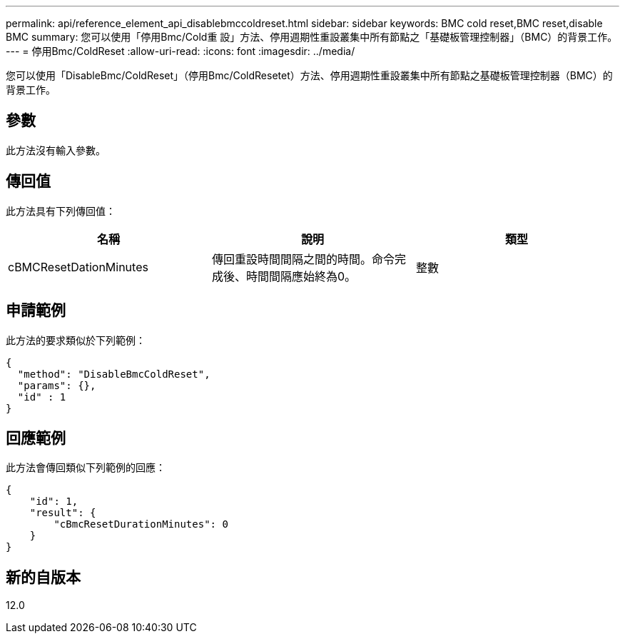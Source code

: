 ---
permalink: api/reference_element_api_disablebmccoldreset.html 
sidebar: sidebar 
keywords: BMC cold reset,BMC reset,disable BMC 
summary: 您可以使用「停用Bmc/Cold重 設」方法、停用週期性重設叢集中所有節點之「基礎板管理控制器」（BMC）的背景工作。 
---
= 停用Bmc/ColdReset
:allow-uri-read: 
:icons: font
:imagesdir: ../media/


[role="lead"]
您可以使用「DisableBmc/ColdReset」（停用Bmc/ColdResetet）方法、停用週期性重設叢集中所有節點之基礎板管理控制器（BMC）的背景工作。



== 參數

此方法沒有輸入參數。



== 傳回值

此方法具有下列傳回值：

|===
| 名稱 | 說明 | 類型 


 a| 
cBMCResetDationMinutes
 a| 
傳回重設時間間隔之間的時間。命令完成後、時間間隔應始終為0。
 a| 
整數

|===


== 申請範例

此方法的要求類似於下列範例：

[listing]
----
{
  "method": "DisableBmcColdReset",
  "params": {},
  "id" : 1
}
----


== 回應範例

此方法會傳回類似下列範例的回應：

[listing]
----
{
    "id": 1,
    "result": {
        "cBmcResetDurationMinutes": 0
    }
}
----


== 新的自版本

12.0
